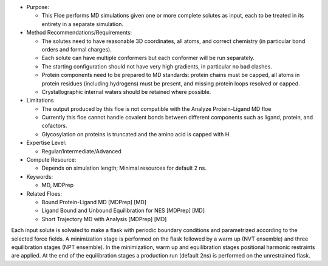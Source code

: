 * Purpose:

  * This Floe performs MD simulations given one or more
    complete solutes as input, each to be treated in its entirety in a separate simulation.
* Method Recommendations/Requirements:

  * The solutes need to have reasonable 3D coordinates, all atoms, and correct
    chemistry (in particular bond orders and formal charges).
  * Each solute can have multiple conformers but each conformer will be run
    separately.
  * The starting configuration should not have very high gradients, in particular
    no bad clashes.
  * Protein components need to be prepared to MD standards: protein chains must be
    capped, all atoms in protein residues (including hydrogens) must be present,
    and missing protein loops resolved or capped.
  * Crystallographic internal waters should be retained where possible.
* Limitations

  * The output produced by this floe is not compatible with the Analyze Protein-Ligand MD floe
  * Currently this floe cannot handle covalent bonds between different components
    such as ligand, protein, and cofactors.
  * Glycosylation on proteins is truncated and the amino acid is capped with H.
* Expertise Level:

  * Regular/Intermediate/Advanced
* Compute Resource:

  * Depends on simulation length; Minimal resources for default 2 ns.
* Keywords:

  * MD, MDPrep
* Related Floes:

  * Bound Protein-Ligand MD [MDPrep] [MD]
  * Ligand Bound and Unbound Equilibration for NES [MDPrep] [MD]
  * Short Trajectory MD with Analysis [MDPrep] [MD]

Each input solute is solvated to make a flask with periodic boundary conditions
and parametrized according to the selected force fields.
A minimization stage is performed on the flask followed
by a warm up (NVT ensemble) and three equilibration stages (NPT ensemble).
In the minimization, warm up and equilibration stages
positional harmonic restraints are applied.
At the end of the equilibration stages a production run (default 2ns)
is performed on the unrestrained flask.
